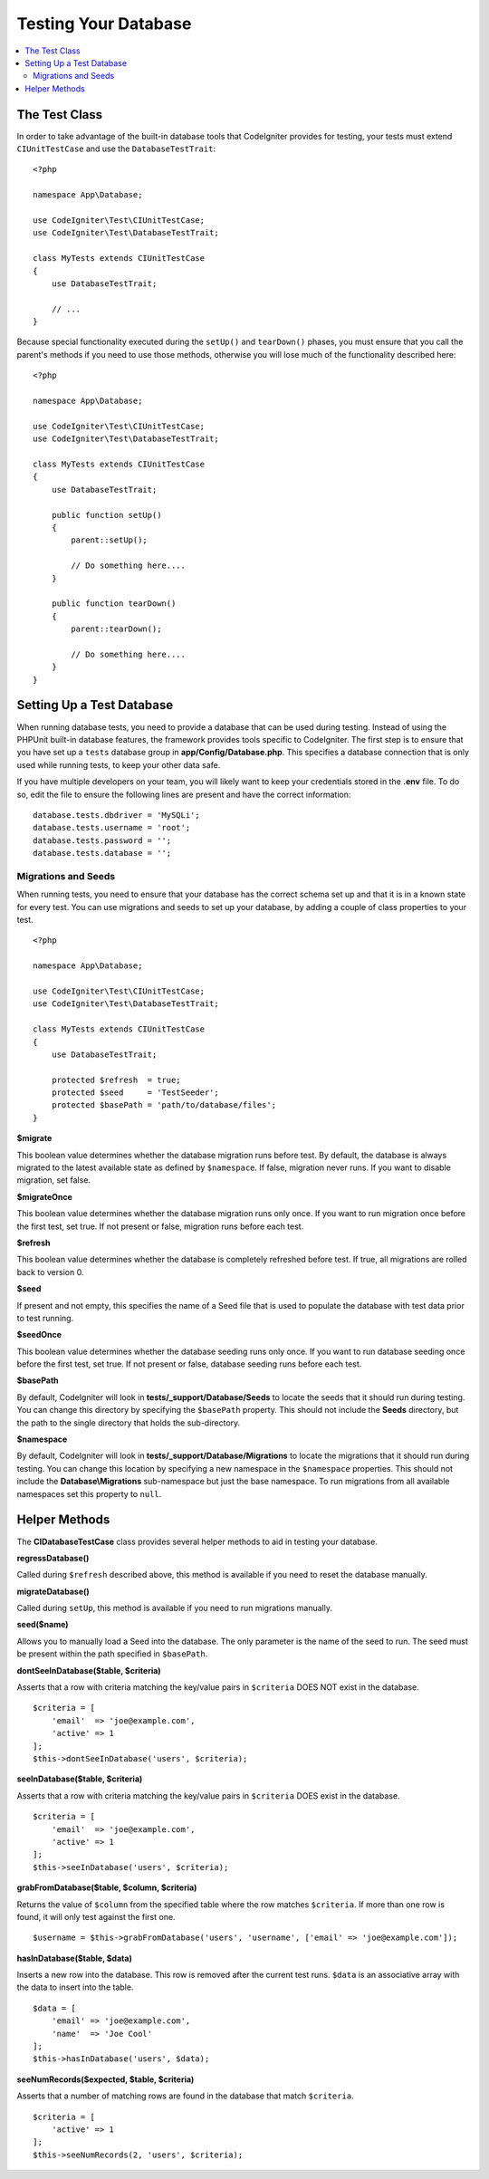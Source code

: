 =====================
Testing Your Database
=====================

.. contents::
    :local:
    :depth: 2

The Test Class
==============

In order to take advantage of the built-in database tools that CodeIgniter provides for testing, your
tests must extend ``CIUnitTestCase`` and use the ``DatabaseTestTrait``::

    <?php

    namespace App\Database;

    use CodeIgniter\Test\CIUnitTestCase;
    use CodeIgniter\Test\DatabaseTestTrait;

    class MyTests extends CIUnitTestCase
    {
        use DatabaseTestTrait;

        // ...
    }

Because special functionality executed during the ``setUp()`` and ``tearDown()`` phases, you must ensure
that you call the parent's methods if you need to use those methods, otherwise you will lose much
of the functionality described here::

    <?php

    namespace App\Database;

    use CodeIgniter\Test\CIUnitTestCase;
    use CodeIgniter\Test\DatabaseTestTrait;

    class MyTests extends CIUnitTestCase
    {
        use DatabaseTestTrait;

        public function setUp()
        {
            parent::setUp();

            // Do something here....
        }

        public function tearDown()
        {
            parent::tearDown();

            // Do something here....
        }
    }

Setting Up a Test Database
==========================

When running database tests, you need to provide a database that can be used during testing. Instead of
using the PHPUnit built-in database features, the framework provides tools specific to CodeIgniter. The first
step is to ensure that you have set up a ``tests`` database group in **app/Config/Database.php**.
This specifies a database connection that is only used while running tests, to keep your other data safe.

If you have multiple developers on your team, you will likely want to keep your credentials stored in
the **.env** file. To do so, edit the file to ensure the following lines are present and have the
correct information::

    database.tests.dbdriver = 'MySQLi';
    database.tests.username = 'root';
    database.tests.password = '';
    database.tests.database = '';

Migrations and Seeds
--------------------

When running tests, you need to ensure that your database has the correct schema set up and that
it is in a known state for every test. You can use migrations and seeds to set up your database,
by adding a couple of class properties to your test.
::

    <?php

    namespace App\Database;

    use CodeIgniter\Test\CIUnitTestCase;
    use CodeIgniter\Test\DatabaseTestTrait;

    class MyTests extends CIUnitTestCase
    {
        use DatabaseTestTrait;

        protected $refresh  = true;
        protected $seed     = 'TestSeeder';
        protected $basePath = 'path/to/database/files';
    }

**$migrate**

This boolean value determines whether the database migration runs before test.
By default, the database is always migrated to the latest available state as defined by ``$namespace``.
If false, migration never runs. If you want to disable migration, set false.

**$migrateOnce**

This boolean value determines whether the database migration runs only once. If you want
to run migration once before the first test, set true. If not present or false, migration
runs before each test.

**$refresh**

This boolean value determines whether the database is completely refreshed before test. If true,
all migrations are rolled back to version 0.

**$seed**

If present and not empty, this specifies the name of a Seed file that is used to populate the database with
test data prior to test running.

**$seedOnce**

This boolean value determines whether the database seeding runs only once. If you want
to run database seeding once before the first test, set true. If not present or false, database seeding
runs before each test.

**$basePath**

By default, CodeIgniter will look in **tests/_support/Database/Seeds** to locate the seeds that it should run during testing.
You can change this directory by specifying the ``$basePath`` property. This should not include the **Seeds** directory,
but the path to the single directory that holds the sub-directory.

**$namespace**

By default, CodeIgniter will look in **tests/_support/Database/Migrations** to locate the migrations
that it should run during testing. You can change this location by specifying a new namespace in the ``$namespace`` properties.
This should not include the **Database\\Migrations** sub-namespace but just the base namespace.
To run migrations from all available namespaces set this property to ``null``.

Helper Methods
==============

The **CIDatabaseTestCase** class provides several helper methods to aid in testing your database.

**regressDatabase()**

Called during ``$refresh`` described above, this method is available if you need to reset the database manually.

**migrateDatabase()**

Called during ``setUp``, this method is available if you need to run migrations manually.

**seed($name)**

Allows you to manually load a Seed into the database. The only parameter is the name of the seed to run. The seed
must be present within the path specified in ``$basePath``.

**dontSeeInDatabase($table, $criteria)**

Asserts that a row with criteria matching the key/value pairs in ``$criteria`` DOES NOT exist in the database.
::

    $criteria = [
        'email'  => 'joe@example.com',
        'active' => 1
    ];
    $this->dontSeeInDatabase('users', $criteria);

**seeInDatabase($table, $criteria)**

Asserts that a row with criteria matching the key/value pairs in ``$criteria`` DOES exist in the database.
::

    $criteria = [
        'email'  => 'joe@example.com',
        'active' => 1
    ];
    $this->seeInDatabase('users', $criteria);

**grabFromDatabase($table, $column, $criteria)**

Returns the value of ``$column`` from the specified table where the row matches ``$criteria``. If more than one
row is found, it will only test against the first one.
::

    $username = $this->grabFromDatabase('users', 'username', ['email' => 'joe@example.com']);

**hasInDatabase($table, $data)**

Inserts a new row into the database. This row is removed after the current test runs. ``$data`` is an associative
array with the data to insert into the table.
::

    $data = [
        'email' => 'joe@example.com',
        'name'  => 'Joe Cool'
    ];
    $this->hasInDatabase('users', $data);

**seeNumRecords($expected, $table, $criteria)**

Asserts that a number of matching rows are found in the database that match ``$criteria``.
::

    $criteria = [
        'active' => 1
    ];
    $this->seeNumRecords(2, 'users', $criteria);
